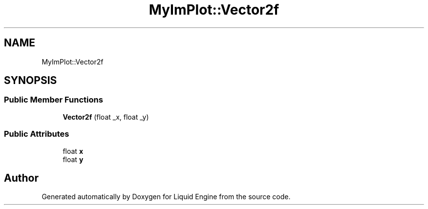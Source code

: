 .TH "MyImPlot::Vector2f" 3 "Wed Jul 9 2025" "Liquid Engine" \" -*- nroff -*-
.ad l
.nh
.SH NAME
MyImPlot::Vector2f
.SH SYNOPSIS
.br
.PP
.SS "Public Member Functions"

.in +1c
.ti -1c
.RI "\fBVector2f\fP (float _x, float _y)"
.br
.in -1c
.SS "Public Attributes"

.in +1c
.ti -1c
.RI "float \fBx\fP"
.br
.ti -1c
.RI "float \fBy\fP"
.br
.in -1c

.SH "Author"
.PP 
Generated automatically by Doxygen for Liquid Engine from the source code\&.
